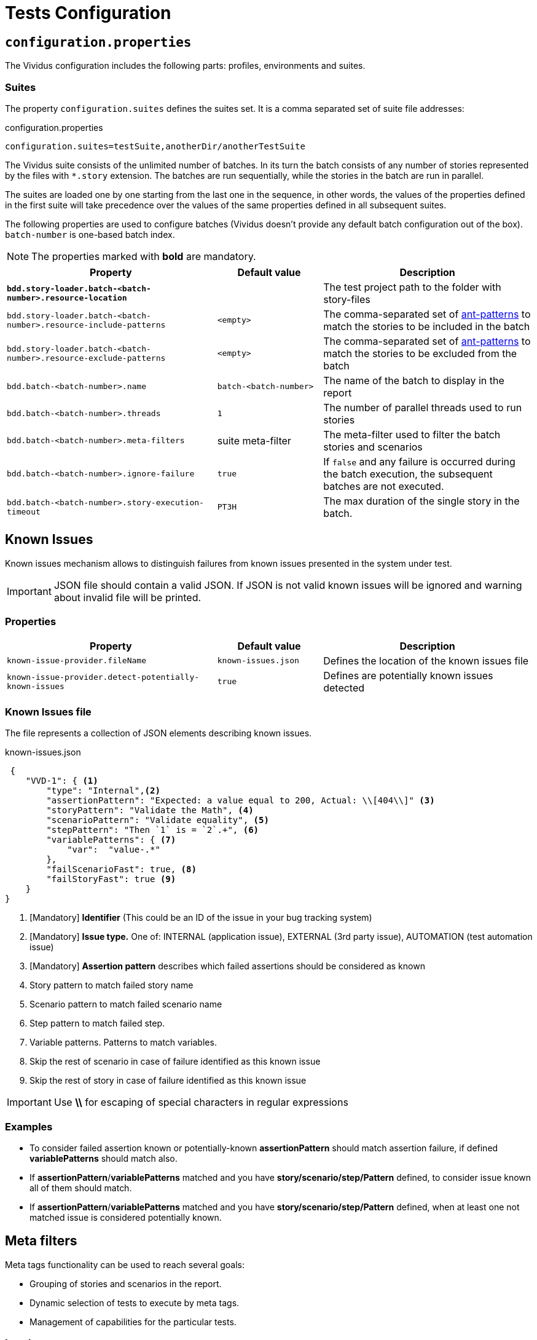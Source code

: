 = Tests Configuration

== `configuration.properties`

The Vividus configuration includes the following parts: profiles, environments and suites.

=== Suites

The property `configuration.suites` defines the suites set. It is a comma separated set of suite file addresses:

.configuration.properties
----
configuration.suites=testSuite,anotherDir/anotherTestSuite
----
The Vividus suite consists of the unlimited number of batches. In its turn the batch consists of any number of stories represented by the files with `*.story` extension. The batches are run sequentially, while the stories in the batch are run in parallel.

The suites are loaded one by one starting from the last one in the sequence, in other words, the values of the properties defined in the first suite will take precedence over the values of the same properties defined in all subsequent suites.

The following properties are used to configure batches (Vividus doesn't provide any default batch configuration out of the box). `batch-number` is one-based batch index.

NOTE: The properties marked with *bold* are mandatory.

[cols="2,1,2", options="header"]
|===
|Property
|Default value
|Description

|[subs=+quotes]`*bdd.story-loader.batch-<batch-number>.resource-location*`
|
|The test project path to the folder with story-files

|`bdd.story-loader.batch-<batch-number>.resource-include-patterns`
|`<empty>`
|The comma-separated set of https://ant.apache.org/manual/dirtasks.html#patterns[ant-patterns] to match the stories to be included in the batch

|`bdd.story-loader.batch-<batch-number>.resource-exclude-patterns`
|`<empty>`
|The comma-separated set of https://ant.apache.org/manual/dirtasks.html#patterns[ant-patterns] to match the stories to be excluded from the batch

|`bdd.batch-<batch-number>.name`
|`batch-<batch-number>`
|The name of the batch to display in the report

|`bdd.batch-<batch-number>.threads`
|`1`
|The number of parallel threads used to run stories

|`bdd.batch-<batch-number>.meta-filters`
|suite meta-filter
|The meta-filter used to filter the batch stories and scenarios

|`bdd.batch-<batch-number>.ignore-failure`
|`true`
|If `false` and any failure is occurred during the batch execution, the subsequent batches are not executed.

|`bdd.batch-<batch-number>.story-execution-timeout`
|`PT3H`
|The max duration of the single story in the batch.
|===

== Known Issues

Known issues mechanism allows to distinguish failures from known issues presented in the system under test.

[IMPORTANT]
JSON file should contain a valid JSON. If JSON is not valid known issues will be ignored and warning about invalid file will be printed.

=== Properties

[cols="2,1,2", options="header"]
|===
|Property
|Default value
|Description

|`known-issue-provider.fileName`
|`known-issues.json`
|Defines the location of the known issues file

|`known-issue-provider.detect-potentially-known-issues`
|`true`
|Defines are potentially known issues detected
|===

=== Known Issues file

The file represents a collection of JSON elements describing known issues.

.known-issues.json
[source,json,subs=attributes+]
----
 {
    "VVD-1": { <1>
        "type": "Internal",<2>
        "assertionPattern": "Expected: a value equal to 200, Actual: \\[404\\]" <3>
        "storyPattern": "Validate the Math", <4>
        "scenarioPattern": "Validate equality", <5>
        "stepPattern": "Then `1` is = `2`.+", <6>
        "variablePatterns": { <7>
            "var":  "value-.*"
        },
        "failScenarioFast": true, <8>
        "failStoryFast": true <9>
    }
}
----
<1> [Mandatory] *Identifier* (This could be an ID of the issue in your bug tracking system)
<2> [Mandatory] *Issue type.* One of: INTERNAL (application issue), EXTERNAL (3rd party issue), AUTOMATION (test automation issue)
<3> [Mandatory] *Assertion pattern* describes which failed assertions should be considered as known
<4> Story pattern to match failed story name
<5> Scenario pattern to match failed scenario name
<6> Step pattern to match failed step.
<7> Variable patterns. Patterns to match variables.
<8> Skip the rest of scenario in case of failure identified as this known issue
<9> Skip the rest of story in case of failure identified as this known issue

[IMPORTANT]
Use *\\* for escaping of special characters in regular expressions

=== Examples

* To consider failed assertion known or potentially-known *assertionPattern* should match assertion failure, if defined *variablePatterns* should match also.
* If *assertionPattern*/*variablePatterns* matched and you have *story/scenario/step/Pattern* defined, to consider issue known all of them should match.
* If *assertionPattern*/*variablePatterns* matched and you have *story/scenario/step/Pattern* defined, when at least one not matched issue is considered potentially known.

== Meta filters

Meta tags functionality can be used to reach several goals:

* Grouping of stories and scenarios in the report.
* Dynamic selection of tests to execute by meta tags.
* Management of capabilities for the particular tests.

=== Levels
Meta tags may be used at both story and scenario level. Meta tags specified at Story level are propagated to every scenario, if the same meta tag is used at Scenario level, then Scenario level value takes precedence.
.Levels of meta tags 
[source,gherkin]
----
!-- Story level
Meta:
     @group Login

Scenario: Open Google main page
!-- Scenario level
Meta:
  @severity 1
  @layout desktop
Given I am on the main application page
Then the page title is equal to 'Google'

Scenario: Open Yandex main page
Meta:
  @severity 2
  @layout desktop
Given I am on the main application page
Then the page title is equal to 'Yandex'

Scenario: Open Mail.ru main page
Meta:
  @severity 2
  @layout desktop
  @skip
Given I am on the main application page
Then the page title is equal to 'Mail.ru'
----

=== Properties

Prorerty *bdd.all-meta-filters* is used to set up or override values of default meta tags such as @skip / @layout / @browserWindowSize

Property *bdd.meta-filters* with groovy can be used to select scenarios for execution.
Example:
----
bdd.meta-filters=groovy: (group == 'Login' && !skip)
----
In example above it selects all stories/scenarios with tag @group Login and without @skip.

Generic meta tags can be used in test scenarios to markup scenarios appropriately following common rules:



=== 1D tags (@key)
[cols="1,4", options="header"]
|===
|Tag
|Description

|`@skip`
|@skip meta tag is used to exclude particular scenarios from the test execution
|===


=== 2D tags (@key  value)
[cols="1,1,3,1", options="header"]
|===
|Tag Key
|Values
|Description
|Example

|@severity
|Numeric values (range 1-5)
|This tag is used to mark importance of the test where, most usually, the smallest number is the most important Test, the highest number is the least important.
|@severity 1 / @severity 2 / ... / @severity 4

|@group
|Any desired value
|Since Vividus version 0.2.3 meta @group is no more mapped to Allure labels since it's not used in the reporting. But it's still can be used by users to mark stories and scenarios for filtering.
|@group Login

|@layout
|There exists following possible values: desktop / phone / phone_portrait / phone_landscape / chrome_phone / chrome_responsive / chrome_tablet / tablet / tablet_landscape / tablet_portrait
|This tag is used to specify layout, using which marked Test or Scenario should be executed. In case if this meta tag is not specified, default (desktop) value is used.
|

|@browserWindowSize
|Any browser window size in pixels. For ex. 800x600 Note: browser window size should be smaller than screen-resolution.
|This tag is used to specify browser window size. It can be used on both story and scenario levels. In case, if browser size differs between adjacent scenarios, browser window will be simply resized to desired values, browser session will not be restarted. If the tag is not set for story or scenario, the browser window will be maximized to the screen size.
|@browserWindowSize 1024x768
|===
